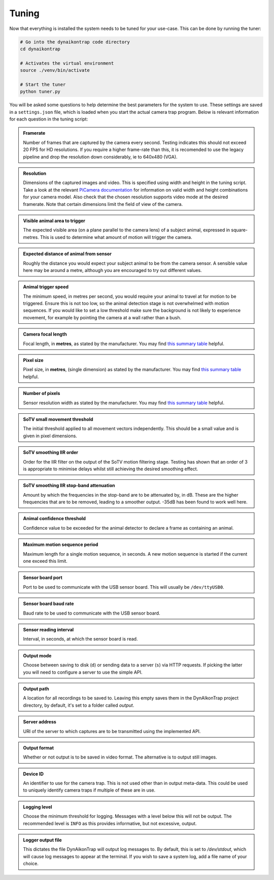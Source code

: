 Tuning
======

Now that everything is installed the system needs to be tuned for your use-case. This can be done by running the tuner:

.. code:: sh

   # Go into the dynaikontrap code directory
   cd dynaikontrap
   
   # Activates the virtual environment
   source ./venv/bin/activate
   
   # Start the tuner
   python tuner.py

You will be asked some questions to help determine the best parameters for the system to use. These settings are saved in a ``settings.json`` file, which is loaded when you start the actual camera trap program. Below is relevant information for each question in the tuning script:

.. admonition:: Framerate
   :class: note, dropdown

   Number of frames that are captured by the camera every second. Testing indicates this should not exceed 20 FPS for HD resolutions. If you require a higher frame-rate than this, it is recomended to use the legacy pipeline and drop the resolution down considerably, ie to 640x480 (VGA).

.. admonition:: Resolution
   :class: note, dropdown

   Dimensions of the captured images and video. This is specified using width and height in the tuning script. Take a look at the relevant `PiCamera documentation <https://picamera.readthedocs.io/en/release-1.13/fov.html#sensor-modes>`_ for information on valid width and height combinations for your camera model. Also check that the chosen resolution supports video mode at the desired framerate. Note that certain dimensions limit the field of view of the camera.

.. admonition:: Visible animal area to trigger
   :class: note, dropdown

   The expected visible area (on a plane parallel to the camera lens) of a subject animal, expressed in square-metres. This is used to determine what amount of motion will trigger the camera.

.. admonition:: Expected distance of animal from sensor
   :class: note, dropdown

   Roughly the distance you would expect your subject animal to be from the camera sensor. A sensible value here may be around a metre, although you are encouraged to try out different values.

.. admonition:: Animal trigger speed
   :class: note, dropdown

   The minimum speed, in metres per second, you would require your animal to travel at for motion to be triggered. Ensure this is not too low, so the animal detection stage is not overwhelmed with motion sequences. If you would like to set a low threshold make sure the background is not likely to experience movement, for example by pointing the camera at a wall rather than a bush.

.. admonition:: Camera focal length
   :class: note, dropdown

   Focal length, in **metres**, as stated by the manufacturer. You may find `this summary table <https://www.raspberrypi.org/documentation/hardware/camera/>`_ helpful.

.. admonition:: Pixel size
   :class: note, dropdown

   Pixel size, in **metres**, (single dimension) as stated by the manufacturer. You may find `this summary table <https://www.raspberrypi.org/documentation/hardware/camera/>`_ helpful.

.. admonition:: Number of pixels
   :class: note, dropdown

   Sensor resolution width as stated by the manufacturer. You may find `this summary table <https://www.raspberrypi.org/documentation/hardware/camera/>`_ helpful.

.. admonition:: SoTV small movement threshold
   :class: note, dropdown

   The initial threshold applied to all movement vectors independently. This should be a small value and is given in pixel dimensions.

.. admonition:: SoTV smoothing IIR order
   :class: note, dropdown

   Order for the IIR filter on the output of the SoTV motion filtering stage. Testing has shown that an order of 3 is appropriate to minimise delays whilst still achieving the desired smoothing effect.

.. admonition:: SoTV smoothing IIR stop-band attenuation
   :class: note, dropdown

   Amount by which the frequencies in the stop-band are to be attenuated by, in dB. These are the higher frequencies that are to be removed, leading to a smoother output. -35dB has been found to work well here.

.. admonition:: Animal confidence threshold
   :class: note, dropdown

   Confidence value to be exceeded for the animal detector to declare a frame as containing an animal.

.. admonition:: Maximum motion sequence period
   :class: note, dropdown

   Maximum length for a single motion sequence, in seconds. A new motion sequence is started if the current one exceed this limit.

.. admonition:: Sensor board port
   :class: note, dropdown

   Port to be used to communicate with the USB sensor board. This will usually be ``/dev/ttyUSB0``.

.. admonition:: Sensor board baud rate
   :class: note, dropdown

   Baud rate to be used to communicate with the USB sensor board.

.. admonition:: Sensor reading interval
   :class: note, dropdown

   Interval, in seconds, at which the sensor board is read.

.. admonition:: Output mode
   :class: note, dropdown

   Choose between saving to disk (``d``) or sending data to a server (``s``) via HTTP requests. If picking the latter you will need to configure a server to use the simple API.

.. admonition:: Output path
   :class: note, dropdown

   A location for all recordings to be saved to. Leaving this empty saves them in the DynAIkonTrap project directory, by default, it's set to a folder called `output`.

.. admonition:: Server address
   :class: note, dropdown

   URI of the server to which captures are to be transmitted using the implemented API.

.. admonition:: Output format
   :class: note, dropdown

   Whether or not output is to be saved in video format. The alternative is to output still images.

.. admonition:: Device ID
   :class: note, dropdown

   An identifier to use for the camera trap. This is not used other than in output meta-data. This could be used to uniquely identify camera traps if multiple of these are in use.

.. admonition:: Logging level
   :class: note, dropdown

   Choose the minimum threshold for logging. Messages with a level below this will not be output. The recommended level is ``INFO`` as this provides informative, but not excessive, output.

.. admonition:: Logger output file
   :class: note, dropdown

   This dictates the file DynAikonTrap will output log messages to. By default, this is set to `/dev/stdout`, which will cause log messages to appear at the terminal. If you wish to save a system log, add a file name of your choice. 